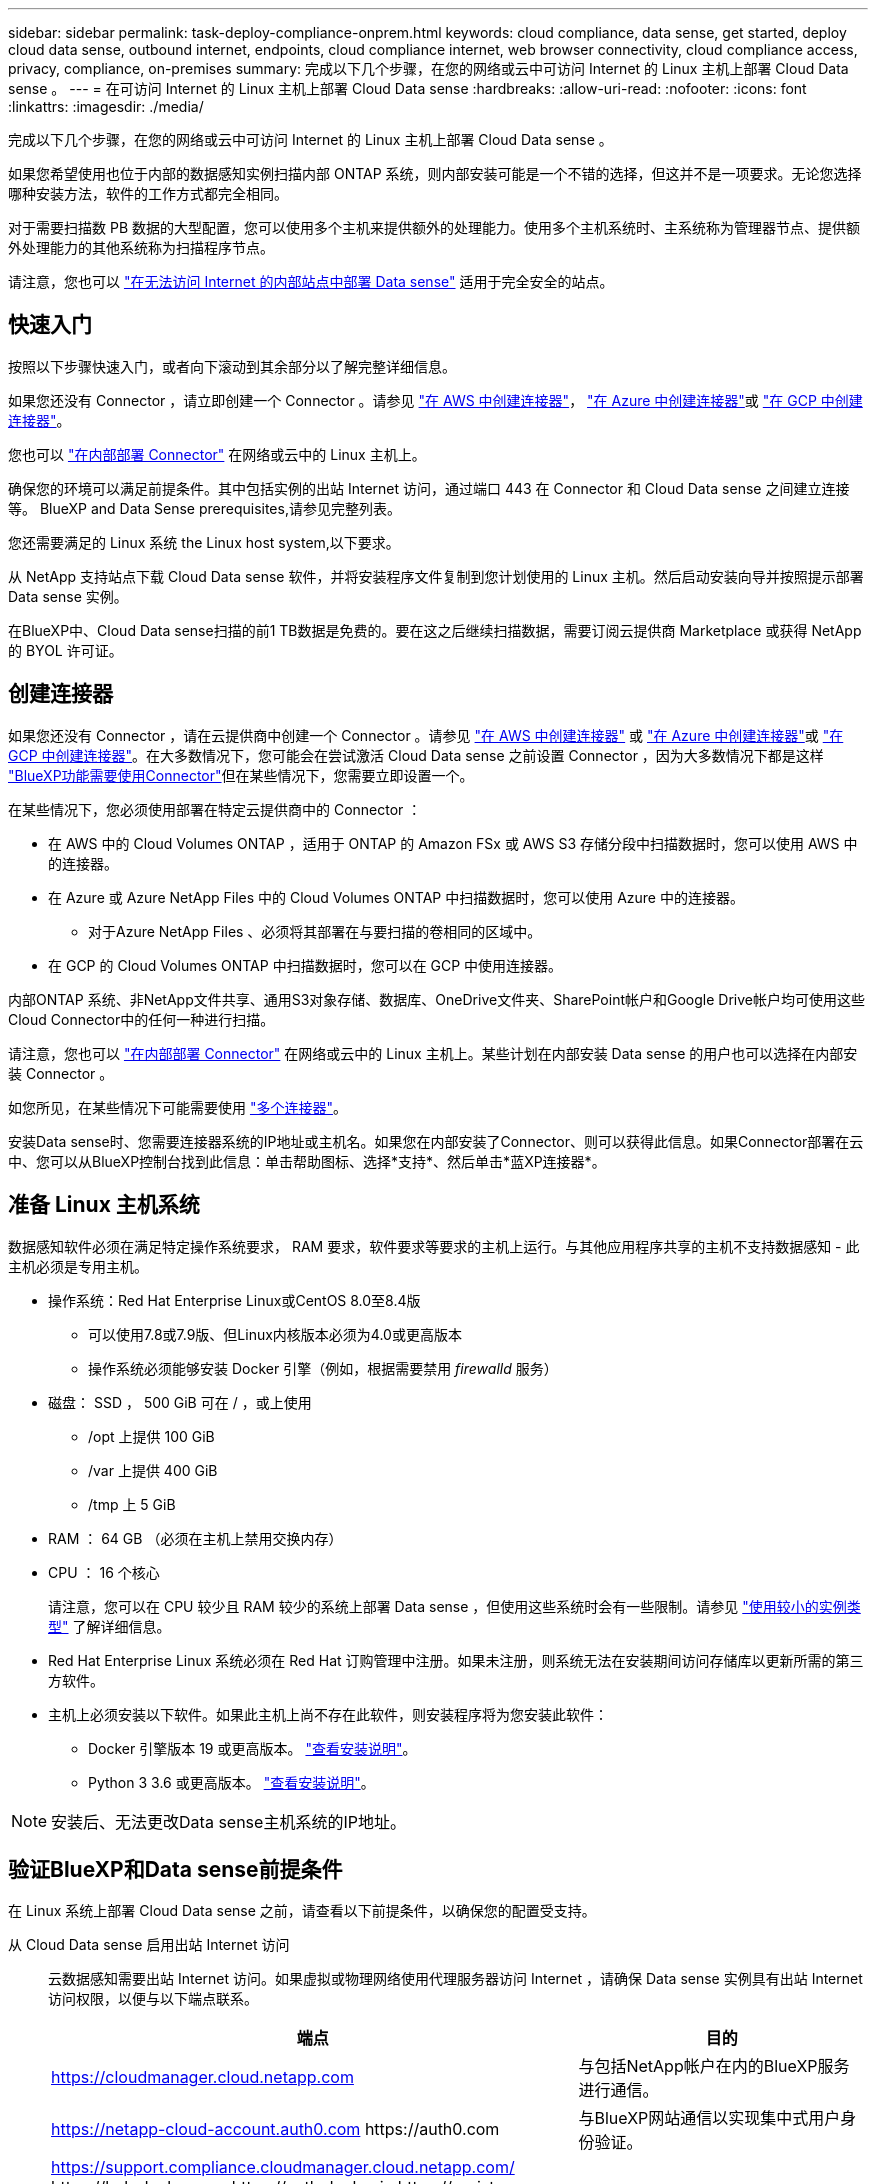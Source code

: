 ---
sidebar: sidebar 
permalink: task-deploy-compliance-onprem.html 
keywords: cloud compliance, data sense, get started, deploy cloud data sense, outbound internet, endpoints, cloud compliance internet, web browser connectivity, cloud compliance access, privacy, compliance, on-premises 
summary: 完成以下几个步骤，在您的网络或云中可访问 Internet 的 Linux 主机上部署 Cloud Data sense 。 
---
= 在可访问 Internet 的 Linux 主机上部署 Cloud Data sense
:hardbreaks:
:allow-uri-read: 
:nofooter: 
:icons: font
:linkattrs: 
:imagesdir: ./media/


[role="lead"]
完成以下几个步骤，在您的网络或云中可访问 Internet 的 Linux 主机上部署 Cloud Data sense 。

如果您希望使用也位于内部的数据感知实例扫描内部 ONTAP 系统，则内部安装可能是一个不错的选择，但这并不是一项要求。无论您选择哪种安装方法，软件的工作方式都完全相同。

对于需要扫描数 PB 数据的大型配置，您可以使用多个主机来提供额外的处理能力。使用多个主机系统时、主系统称为管理器节点、提供额外处理能力的其他系统称为扫描程序节点。

请注意，您也可以 link:task-deploy-compliance-dark-site.html["在无法访问 Internet 的内部站点中部署 Data sense"] 适用于完全安全的站点。



== 快速入门

按照以下步骤快速入门，或者向下滚动到其余部分以了解完整详细信息。

[role="quick-margin-para"]
如果您还没有 Connector ，请立即创建一个 Connector 。请参见 https://docs.netapp.com/us-en/cloud-manager-setup-admin/task-creating-connectors-aws.html["在 AWS 中创建连接器"^]， https://docs.netapp.com/us-en/cloud-manager-setup-admin/task-creating-connectors-azure.html["在 Azure 中创建连接器"^]或 https://docs.netapp.com/us-en/cloud-manager-setup-admin/task-creating-connectors-gcp.html["在 GCP 中创建连接器"^]。

[role="quick-margin-para"]
您也可以 https://docs.netapp.com/us-en/cloud-manager-setup-admin/task-installing-linux.html["在内部部署 Connector"^] 在网络或云中的 Linux 主机上。

[role="quick-margin-para"]
确保您的环境可以满足前提条件。其中包括实例的出站 Internet 访问，通过端口 443 在 Connector 和 Cloud Data sense 之间建立连接等。  BlueXP and Data Sense prerequisites,请参见完整列表。

[role="quick-margin-para"]
您还需要满足的 Linux 系统  the Linux host system,以下要求。

[role="quick-margin-para"]
从 NetApp 支持站点下载 Cloud Data sense 软件，并将安装程序文件复制到您计划使用的 Linux 主机。然后启动安装向导并按照提示部署 Data sense 实例。

[role="quick-margin-para"]
在BlueXP中、Cloud Data sense扫描的前1 TB数据是免费的。要在这之后继续扫描数据，需要订阅云提供商 Marketplace 或获得 NetApp 的 BYOL 许可证。



== 创建连接器

如果您还没有 Connector ，请在云提供商中创建一个 Connector 。请参见 https://docs.netapp.com/us-en/cloud-manager-setup-admin/task-creating-connectors-aws.html["在 AWS 中创建连接器"^] 或 https://docs.netapp.com/us-en/cloud-manager-setup-admin/task-creating-connectors-azure.html["在 Azure 中创建连接器"^]或 https://docs.netapp.com/us-en/cloud-manager-setup-admin/task-creating-connectors-gcp.html["在 GCP 中创建连接器"^]。在大多数情况下，您可能会在尝试激活 Cloud Data sense 之前设置 Connector ，因为大多数情况下都是这样 https://docs.netapp.com/us-en/cloud-manager-setup-admin/concept-connectors.html#when-a-connector-is-required["BlueXP功能需要使用Connector"]但在某些情况下，您需要立即设置一个。

在某些情况下，您必须使用部署在特定云提供商中的 Connector ：

* 在 AWS 中的 Cloud Volumes ONTAP ，适用于 ONTAP 的 Amazon FSx 或 AWS S3 存储分段中扫描数据时，您可以使用 AWS 中的连接器。
* 在 Azure 或 Azure NetApp Files 中的 Cloud Volumes ONTAP 中扫描数据时，您可以使用 Azure 中的连接器。
+
** 对于Azure NetApp Files 、必须将其部署在与要扫描的卷相同的区域中。


* 在 GCP 的 Cloud Volumes ONTAP 中扫描数据时，您可以在 GCP 中使用连接器。


内部ONTAP 系统、非NetApp文件共享、通用S3对象存储、数据库、OneDrive文件夹、SharePoint帐户和Google Drive帐户均可使用这些Cloud Connector中的任何一种进行扫描。

请注意，您也可以 https://docs.netapp.com/us-en/cloud-manager-setup-admin/task-installing-linux.html["在内部部署 Connector"^] 在网络或云中的 Linux 主机上。某些计划在内部安装 Data sense 的用户也可以选择在内部安装 Connector 。

如您所见，在某些情况下可能需要使用 https://docs.netapp.com/us-en/cloud-manager-setup-admin/concept-connectors.html#when-to-use-multiple-connectors["多个连接器"]。

安装Data sense时、您需要连接器系统的IP地址或主机名。如果您在内部安装了Connector、则可以获得此信息。如果Connector部署在云中、您可以从BlueXP控制台找到此信息：单击帮助图标、选择*支持*、然后单击*蓝XP连接器*。



== 准备 Linux 主机系统

数据感知软件必须在满足特定操作系统要求， RAM 要求，软件要求等要求的主机上运行。与其他应用程序共享的主机不支持数据感知 - 此主机必须是专用主机。

* 操作系统：Red Hat Enterprise Linux或CentOS 8.0至8.4版
+
** 可以使用7.8或7.9版、但Linux内核版本必须为4.0或更高版本
** 操作系统必须能够安装 Docker 引擎（例如，根据需要禁用 _firewalld_ 服务）


* 磁盘： SSD ， 500 GiB 可在 / ，或上使用
+
** /opt 上提供 100 GiB
** /var 上提供 400 GiB
** /tmp 上 5 GiB


* RAM ： 64 GB （必须在主机上禁用交换内存）
* CPU ： 16 个核心
+
请注意，您可以在 CPU 较少且 RAM 较少的系统上部署 Data sense ，但使用这些系统时会有一些限制。请参见 link:concept-cloud-compliance.html#using-a-smaller-instance-type["使用较小的实例类型"] 了解详细信息。

* Red Hat Enterprise Linux 系统必须在 Red Hat 订购管理中注册。如果未注册，则系统无法在安装期间访问存储库以更新所需的第三方软件。
* 主机上必须安装以下软件。如果此主机上尚不存在此软件，则安装程序将为您安装此软件：
+
** Docker 引擎版本 19 或更高版本。 https://docs.docker.com/engine/install/["查看安装说明"^]。
** Python 3 3.6 或更高版本。 https://www.python.org/downloads/["查看安装说明"^]。





NOTE: 安装后、无法更改Data sense主机系统的IP地址。



== 验证BlueXP和Data sense前提条件

在 Linux 系统上部署 Cloud Data sense 之前，请查看以下前提条件，以确保您的配置受支持。

从 Cloud Data sense 启用出站 Internet 访问:: 云数据感知需要出站 Internet 访问。如果虚拟或物理网络使用代理服务器访问 Internet ，请确保 Data sense 实例具有出站 Internet 访问权限，以便与以下端点联系。
+
--
[cols="43,57"]
|===
| 端点 | 目的 


| https://cloudmanager.cloud.netapp.com | 与包括NetApp帐户在内的BlueXP服务进行通信。 


| https://netapp-cloud-account.auth0.com \https://auth0.com | 与BlueXP网站通信以实现集中式用户身份验证。 


| https://support.compliance.cloudmanager.cloud.netapp.com/ \https://hub.docker.com \https://auth.docker.io \https://registry-1.docker.io \https://index.docker.io/ \https://dseasb33srnrn.cloudfront.net/ \https://production.cloudflare.docker.com/ | 可用于访问软件映像，清单，模板以及发送日志和指标。 


| https://support.compliance.cloudmanager.cloud.netapp.com/ | 使 NetApp 能够从审计记录流化数据。 


| https://github.com/docker \https://download.docker.com \http://mirror.centos.org \http://mirrorlist.centos.org \http://mirror.centos.org/centos/7/extras/x86_64/Packages/container-selinux-2.107-3.el7.noarch.rpm | 提供安装必备软件包。 
|===
--
确保BlueXP具有所需权限:: 确保BlueXP有权为云数据感知实例部署资源并创建安全组。您可以在中找到最新的BlueXP权限 https://docs.netapp.com/us-en/cloud-manager-setup-admin/reference-permissions.html["NetApp 提供的策略"^]。
确保BlueXP Connector可以访问Cloud Data sense:: 确保 Connector 与 Cloud Data sense 实例之间的连接。Connector 的安全组必须允许通过端口 443 与 Data sense 实例之间的入站和出站流量。
+
--
通过此连接，可以部署 Data sense 实例，并可在合规性和监管选项卡中查看信息。

确保端口8080已打开、以便您可以在BlueXP中查看安装进度。

--
确保您可以保持 Cloud Data sense 正常运行:: 云数据感知实例需要保持运行状态才能持续扫描数据。
确保 Web 浏览器连接到 Cloud Data sense:: 启用Cloud Data sense后、请确保用户从连接到Data sense实例的主机访问BlueXP界面。
+
--
数据感知实例使用专用 IP 地址来确保索引数据无法通过 Internet 访问。因此、用于访问BlueXP的Web浏览器必须连接到该专用IP地址。此连接可以来自与云提供商的直接连接（例如 VPN ），也可以来自与 Data sense 实例位于同一网络中的主机。

--




== 在内部部署 Data sense

对于典型配置，您将在一个主机系统上安装该软件。  installation for typical configurations,请在此处查看这些步骤。

image:diagram_deploy_onprem_single_host_internet.png["一个示意图、显示了在使用可访问Internet的内部部署的单个数据感知实例时可以扫描的数据源的位置。"]

对于需要扫描数 PB 数据的大型配置，您可以使用多个主机来提供额外的处理能力。  installation for large configurations,请在此处查看这些步骤。

image:diagram_deploy_onprem_multi_host_internet.png["一个示意图、显示了在使用通过Internet访问部署在内部的多个数据感知实例时可以扫描的数据源的位置。"]

请参见  the Linux host system,准备 Linux 主机系统 和  BlueXP and Data Sense prerequisites,查看前提条件 了解部署 Cloud Data sense 之前的完整要求列表。

只要实例具有 Internet 连接，就会自动升级到 Data sense 软件。


NOTE: 如果软件安装在内部环境中，则 Cloud Data sense 当前无法扫描 S3 存储分段， Azure NetApp Files 或 FSX for ONTAP 。在这种情况下，您需要在云和中部署单独的 Connector 和 Data sense 实例 https://docs.netapp.com/us-en/cloud-manager-setup-admin/concept-connectors.html#when-to-switch-between-connectors["在连接器之间切换"^] 不同的数据源。



=== 典型配置的单主机安装

在单个内部主机上安装 Data sense 软件时，请按照以下步骤进行操作。

.您需要什么？ #8217 ；将需要什么
* 验证您的 Linux 系统是否满足  the Linux host system,主机要求。
* （可选）验证系统是否已安装两个必备软件包（ Docker 引擎和 Python 3 ）。如果此软件尚未安装在系统上，安装程序将安装此软件。
* 确保您在 Linux 系统上具有 root 权限。
* 如果您使用的是代理，并且代理正在执行 TLS 截获，则需要了解 Data sense Linux 系统上用于存储 TLS CA 证书的路径。
* 验证脱机环境是否满足要求  BlueXP and Data Sense prerequisites,权限和连接。


.步骤
. 从下载 Cloud Data sense 软件 https://mysupport.netapp.com/site/products/all/details/cloud-data-sense/downloads-tab/["NetApp 支持站点"^]。您应选择的文件名为* datasENSE-installer-datas.tar.gz*<version>。
. 将安装程序文件复制到您计划使用的 Linux 主机（使用 `scp` 或其他方法）。
. 在BlueXP中、选择*监管>分类*。
. 单击 * 激活数据感知 * 。
+
image:screenshot_cloud_compliance_deploy_start.png["选择用于激活 Cloud Data sense 的按钮的屏幕截图。"]

. 单击 * 激活数据感知 * 以启动内部部署向导。
+
image:screenshot_cloud_compliance_deploy_onprem.png["选择按钮在内部部署 Cloud Data sense 的屏幕截图。"]

. 在 _Deploy Data sense on premises_ 对话框中，复制提供的命令并将其粘贴到文本文件中，以便稍后使用，然后单击 * 关闭 * 。例如：
+
`sudo ./install.sh -a 12345 -c 27ag75 -t 2198qq`

. 解压缩主机上的安装程序文件，例如：
+
[source, cli]
----
tar -xzf DATASENSE-INSTALLER-V1.16.1.tar.gz
----
. 安装程序提示时，您可以在一系列提示中输入所需值，也可以将所需参数作为命令行参数提供给安装程序：
+
[cols="50a,50"]
|===
| 根据提示输入参数： | 输入完整命令： 


 a| 
.. 粘贴您从第 6 步复制的信息： `sUdo ./install.sh -a <account_id> -c <agent_id> -t <token>`
.. 输入 Data sense 主机的 IP 地址或主机名，以便 Connector 实例可以访问它。
.. 输入BlueXP Connector主机的IP地址或主机名、以便Data sense实例可以访问它。
.. 根据提示输入代理详细信息。如果您的BlueXP Connector已使用代理、则无需在此再次输入此信息、因为Data sense将自动使用此连接器使用的代理。

| 或者，您也可以预先创建整个命令，并提供必要的主机和代理参数： `s` udo ./install.sh -a <account_id> -c <agent_id> -t <token> -host <ds_host> -manager-host <cm_host> -proxy-host <proxy_host> -proxy-port <proxy_port> -proxy-user-proxy_name> <proxy_password> -proxy_proxy_proxy_name> -proxy_proxy_proxy_proxy_proxy_name> -<proxy_user> 
|===
+
变量值：

+
** _account_id_ = NetApp 帐户 ID
** _agent_id_ = 连接器 ID
** _token_ = JWT 用户令牌
** _ds_host_ = Data sense Linux 系统的 IP 地址或主机名。
** _cm_host_= BlueXP Connector系统的IP地址或主机名。
** _proxy_host_ = 代理服务器的 IP 或主机名（如果主机位于代理服务器之后）。
** _proxy_port_ = 用于连接到代理服务器的端口（默认值为 80 ）。
** _proxy_scheme_= 连接方案： HTTPS 或 http （默认为 http ）。
** _proxy_user_= 已通过身份验证的用户，用于连接到代理服务器（如果需要基本身份验证）。
** _proxy_password_ = 指定用户名的密码。
** _ca_ct_dir_ = 包含其他 TLS CA 证书包的 Data sense Linux 系统上的路径。仅当代理正在执行 TLS 截获时才需要。




Cloud Data sense 安装程序可安装软件包，安装 Docker ，注册安装以及安装 Data sense 。安装可能需要 10 到 20 分钟。

如果主机和Connector实例之间通过端口8080建立连接、您将在BlueXP的数据感知选项卡中看到安装进度。

在配置页面中，您可以选择要扫描的数据源。

您也可以 link:task-licensing-datasense.html["为 Cloud Data sense 设置许可"] 目前。在数据量超过 1 TB 之前，不会向您收取任何费用。



=== 将扫描程序节点添加到现有部署中

如果您发现扫描数据源需要更多扫描处理能力、则可以添加更多扫描程序节点。您可以在安装管理器节点后立即添加扫描程序节点、也可以稍后添加扫描程序节点。例如、如果您意识到一个数据源中的数据量在6个月后增加了一倍或增加了三倍、则可以添加一个新的扫描程序节点来协助进行数据扫描。

您可以通过两种方式添加其他扫描程序节点：

* 添加一个节点以协助扫描所有数据源
* 添加一个节点以协助扫描特定数据源或一组特定数据源


默认情况下、您添加的任何新扫描程序节点都会添加到常规扫描资源池中。这称为"默认扫描程序组"。在下图中、"默认"组中有1个管理器节点和3个扫描程序节点、这些节点均扫描所有6个数据源中的数据。

image:diagram_onprem_scanner_groups_default.png["一个示意图、用于展示Data sense扫描程序在默认扫描程序组中如何扫描数据源。"]

如果您的某些数据源要由物理上更接近数据源的扫描程序节点扫描、则可以定义一个扫描程序节点或一组扫描程序节点、以扫描特定数据源或一组数据源。在下图中、有1个管理器节点和3个扫描程序节点。

* 管理器节点位于"默认"组中、它正在扫描1个数据源
* 扫描程序节点1位于"United States"组中、它正在扫描2个数据源
* 扫描程序节点2和3属于"欧洲"组、它们共享3个数据源的扫描任务


image:diagram_onprem_scanner_groups.png["一个示意图、用于展示分配给不同扫描程序组时Data sense扫描程序如何扫描数据源。"]

数据感知扫描程序组可以定义为存储数据的不同地理区域。您可以在全球部署多个数据感知扫描程序节点、并为每个节点选择一个扫描程序组。这样、每个扫描程序节点都会扫描与其最接近的数据。扫描程序节点与数据的距离越近、越好、因为它可以在扫描数据时尽可能地减少网络延迟。

您可以选择要添加到Data sense中的扫描程序组、也可以选择其名称。Data sense不强制将映射到名为"欧洲"的扫描程序组的节点部署在欧洲。

您将按照以下步骤安装其他Data sense扫描程序节点：

. 准备用作扫描程序节点的Linux主机系统
. 将Data sense软件下载到这些Linux系统
. 在管理器节点上运行命令以确定扫描程序节点
. 按照以下步骤在扫描程序节点上部署软件(并可选择为每个扫描程序节点定义一个"扫描程序组")
. 如果定义了扫描程序组、请在管理器节点上：
+
.. 打开文件"工作 环境_to_scanner_group_config.yml"、并定义每个扫描程序组要扫描的工作环境
.. 运行以下脚本将此映射信息注册到所有扫描程序节点："update_we；scanner_group_from_config_file.sh"




.您需要什么？ #8217 ；将需要什么
* 验证扫描程序节点的所有Linux系统是否都符合  the Linux host system,主机要求。
* （可选）验证系统是否已安装两个必备软件包（ Docker 引擎和 Python 3 ）。如果此软件尚未安装在系统上，安装程序将安装此软件。
* 确保您在 Linux 系统上具有 root 权限。
* 验证您的环境是否满足要求  BlueXP and Data Sense prerequisites,权限和连接。
* 您必须具有要添加的扫描程序节点主机的IP地址。
* 您必须具有Data sense Manager节点主机系统的IP地址
* 您必须具有连接器系统的IP地址或主机名、NetApp帐户ID、连接器客户端ID和用户访问令牌。要获取此信息、请参见以下_Prerequisite steps_below。
* 您需要了解帐户中每个数据源的_working environment ID_。请通过ng-contact-data-sense@netapp.com与NetApp联系以了解您的申请。
* 必须在所有主机上启用以下端口和协议：
+
[cols="15,20,55"]
|===
| Port | 协议 | Description 


| 2377 | TCP | 集群管理通信 


| 7946 | TCP ， UDP | 节点间通信 


| 4789 | UDP | 覆盖网络流量 


| 50 | 电子服务 | 加密的 IPsec 覆盖网络（ ESP ）流量 


| 111. | TCP ， UDP | 用于在主机之间共享文件的 NFS 服务器（需要从每个扫描程序节点到管理器节点） 


| 2049. | TCP ， UDP | 用于在主机之间共享文件的 NFS 服务器（需要从每个扫描程序节点到管理器节点） 
|===


按照以下步骤获取添加扫描程序节点所需的NetApp帐户ID、连接器客户端ID、连接器服务器名称和用户访问令牌。

. 从BlueXP菜单栏中、单击*帐户>管理帐户*。
+
image:screenshot_account_id.png["BlueXP帐户详细信息的屏幕截图。"]

. 复制_Account ID_。
. 在BlueXP菜单栏中、单击*帮助>支持> BlueXP连接器*。
+
image:screenshot_connector_client_id.png["BlueXP Connector配置设置的屏幕截图。"]

. 复制connector _Client ID_和_Server Name_。
. 转至 https://services.cloud.netapp.com/developer-hub["API文档开发人员中心"^] 然后单击*了解如何进行身份验证*。
+
image:screenshot_client_access_token.png["API文档页面的屏幕截图、其中包含身份验证说明的链接。"]

. 按照身份验证说明进行操作、并从响应中复制_access token_。


.步骤
. 在Data sense Manager节点上、运行脚本"add_scanner_node.sh"。例如、此命令将添加2个扫描程序节点：
+
`sudo ./add_scanner_node.sh -a <account_id> -c <client_id> -m <cm_host> -h <ds_manager_ip> *-n <node_private_ip_1,node_private_ip_2>* -t <user_token>`

+
变量值：

+
** _account_id_ = NetApp 帐户 ID
** _client_id_=连接器客户端ID
** _cm_host_=连接器系统的IP地址或主机名
** _ds_manager_ip_= Data sense Manager节点系统的专用IP地址
** _node_private_IP_=数据感知扫描程序节点系统的IP地址(多个扫描程序节点IP以逗号分隔)
** _user_token_= JWT用户访问令牌


. 在add_scanner_node脚本完成之前、会显示一个对话框、其中显示了扫描程序节点所需的安装命令。复制命令并将其保存在文本文件中。例如：
+
`sudo ./node_install.sh -m 10.11.12.13 -t ABCDEF1s35212 -u red95467j`

. 在 * 每个 * 扫描程序节点主机上：
+
.. 将数据感知安装程序文件(* datasENSE-installer-cp.tar.gz*<version>)复制到主机(使用`scp`或其他方法)。
.. 解压缩安装程序文件。
.. 粘贴并执行步骤2中复制的命令。
.. 如果要将扫描程序节点添加到"扫描程序组"中、请将参数*-r <scanner_group_name>*添加到命令中。否则、扫描程序节点将添加到"默认"组。
+
在所有扫描程序节点上完成安装且这些节点已加入管理器节点后、"add_scanner_node.sh"脚本也会完成。安装可能需要10到20分钟。



. 如果将任何扫描程序节点添加到扫描程序组中、请返回到管理器节点并执行以下2项任务：
+
.. 打开文件"/opt/netapp/Datasens/工作 环境_to_scanner_group_config.yml"、并输入要扫描特定工作环境的扫描程序组的映射。您需要从NetApp获取每个数据源的_working environment ID_(电子邮件：ng-contact-data-sense@netapp.com)。例如、以下条目会将2个工作环境添加到2个扫描程序组中：
+
....
scanner group:
 europe:
   - "working_environment_id1"
   - "working_environment_id2"
 united_states:
   - "working_environment_id3"
   - "working_environment_id4"
....
+
未添加到列表中的任何工作环境均由"default"组进行扫描-您必须在"default"组中至少有一个管理器或扫描程序节点。

.. 运行以下脚本、将此映射信息注册到所有扫描程序节点：
`/opt/netapp/Datasense/tools/update_we_scanner_group_from_config_file.sh`




Data sense可通过管理器和扫描程序节点进行设置、以扫描所有数据源。

如果尚未扫描、您可以从配置页面中选择要扫描的数据源。如果创建了扫描程序组、则每个数据源都会由相应组中的扫描程序节点进行扫描。

您也可以 link:task-licensing-datasense.html["为 Cloud Data sense 设置许可"] 目前。在数据量超过 1 TB 之前，不会向您收取任何费用。



=== 适用于大型配置的多主机安装

对于需要扫描数 PB 数据的大型配置，您可以使用多个主机来提供额外的处理能力。使用多个主机系统时，主系统称为 _Manager node_ ，提供额外处理能力的其他系统称为 _扫描 程序 nodes_ 。

在多个内部主机上安装 Data sense 软件时，请按照以下步骤进行操作。

.您需要什么？ #8217 ；将需要什么
* 验证管理器和扫描程序节点的所有 Linux 系统是否都符合  the Linux host system,主机要求。
* （可选）验证系统是否已安装两个必备软件包（ Docker 引擎和 Python 3 ）。如果此软件尚未安装在系统上，安装程序将安装此软件。
* 确保您在 Linux 系统上具有 root 权限。
* 验证您的环境是否满足要求  BlueXP and Data Sense prerequisites,权限和连接。
* 您必须具有计划使用的扫描程序节点主机的 IP 地址。
* 必须在所有主机上启用以下端口和协议：
+
[cols="15,20,55"]
|===
| Port | 协议 | Description 


| 2377 | TCP | 集群管理通信 


| 7946 | TCP ， UDP | 节点间通信 


| 4789 | UDP | 覆盖网络流量 


| 50 | 电子服务 | 加密的 IPsec 覆盖网络（ ESP ）流量 


| 111. | TCP ， UDP | 用于在主机之间共享文件的 NFS 服务器（需要从每个扫描程序节点到管理器节点） 


| 2049. | TCP ， UDP | 用于在主机之间共享文件的 NFS 服务器（需要从每个扫描程序节点到管理器节点） 
|===


.步骤
. 按照中的步骤 1 至 7 进行操作  installation for typical configurations,单主机安装 在管理器节点上。
. 如步骤 8 所示，在安装程序提示时，您可以在一系列提示中输入所需值，也可以将所需参数作为命令行参数提供给安装程序。
+
除了可用于单主机安装的变量之外，还会使用一个新选项 * -n <node_IP>* 来指定扫描程序节点的 IP 地址。多个扫描程序节点 IP 以逗号分隔。

+
例如，此命令会添加 3 个扫描程序节点： `s` udo ./install.sh -a <account_id> -c <agent_id> -t <token> -host <ds_host> -manager-host <cm_host> * -n <node_ip1> ， <node_ip2> ， <node_ip3>* -host <proxy-host-proxy-user-proxy-port-<proxy-proxy_password>

. 在管理器节点安装完成之前，将显示一个对话框，其中显示了扫描程序节点所需的安装命令。复制命令并将其保存在文本文件中。例如：
+
`sudo ./node_install.sh -m 10.11.12.13 -t ABCDEF-1-3u69m1-1s35212`

. 在 * 每个 * 扫描程序节点主机上：
+
.. 将数据感知安装程序文件(* datasENSE-installer-cp.tar.gz*<version>)复制到主机(使用`scp`或其他方法)。
.. 解压缩安装程序文件。
.. 粘贴并执行步骤 3 中复制的命令。
+
在所有扫描程序节点上完成安装且这些节点已加入管理器节点后，管理器节点安装也会完成。





Cloud Data sense 安装程序将完成软件包， Docker 的安装并注册安装。安装可能需要 10 到 20 分钟。

在配置页面中，您可以选择要扫描的数据源。

您也可以 link:task-licensing-datasense.html["为 Cloud Data sense 设置许可"] 目前。在数据量超过 1 TB 之前，不会向您收取任何费用。
